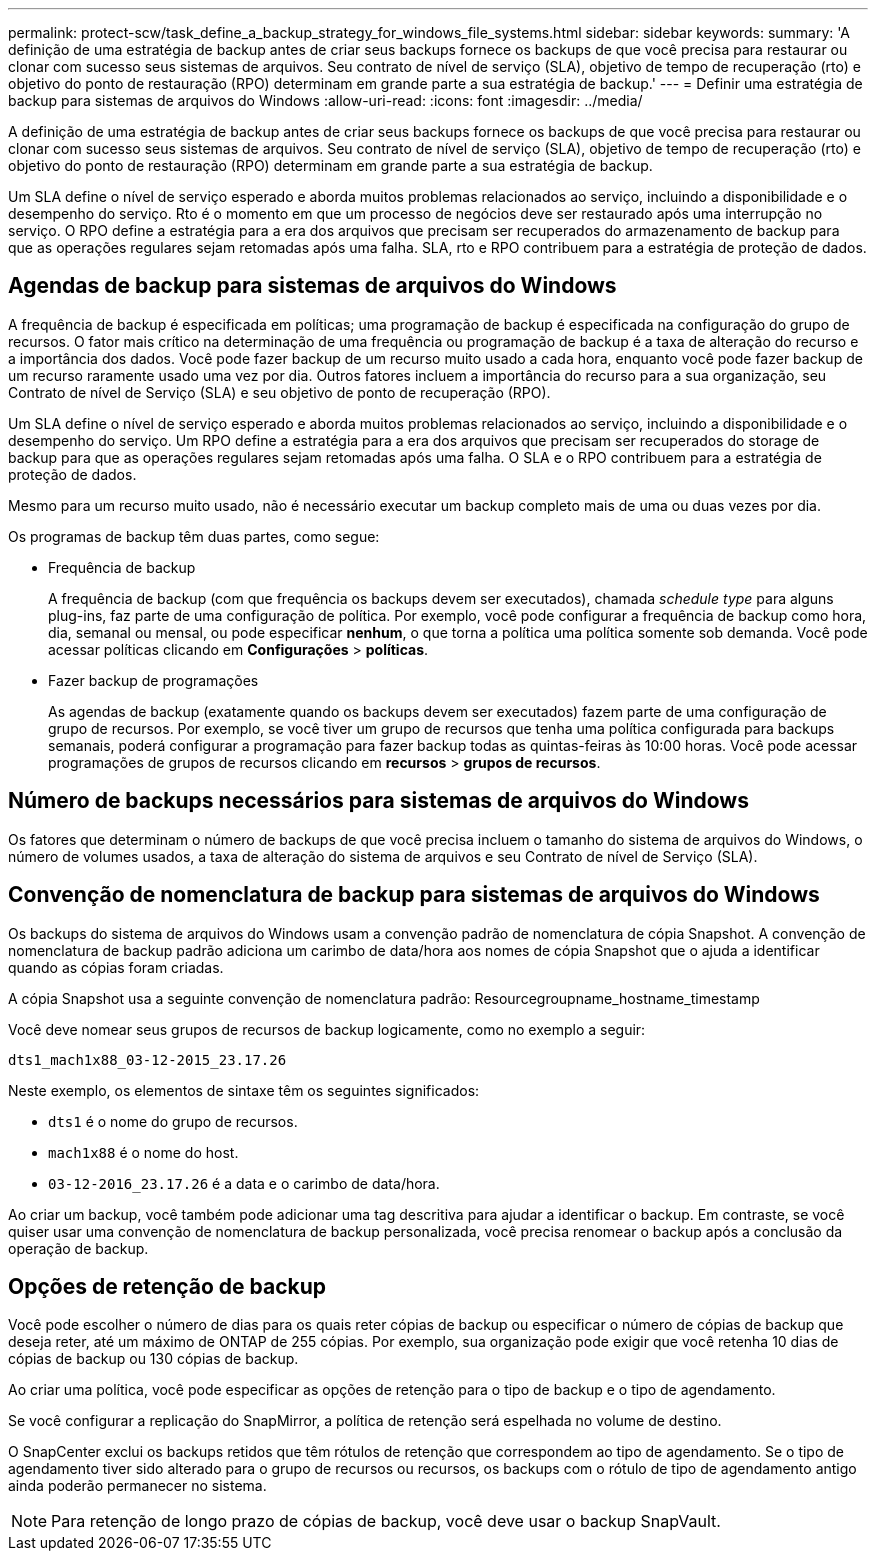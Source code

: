 ---
permalink: protect-scw/task_define_a_backup_strategy_for_windows_file_systems.html 
sidebar: sidebar 
keywords:  
summary: 'A definição de uma estratégia de backup antes de criar seus backups fornece os backups de que você precisa para restaurar ou clonar com sucesso seus sistemas de arquivos. Seu contrato de nível de serviço (SLA), objetivo de tempo de recuperação (rto) e objetivo do ponto de restauração (RPO) determinam em grande parte a sua estratégia de backup.' 
---
= Definir uma estratégia de backup para sistemas de arquivos do Windows
:allow-uri-read: 
:icons: font
:imagesdir: ../media/


[role="lead"]
A definição de uma estratégia de backup antes de criar seus backups fornece os backups de que você precisa para restaurar ou clonar com sucesso seus sistemas de arquivos. Seu contrato de nível de serviço (SLA), objetivo de tempo de recuperação (rto) e objetivo do ponto de restauração (RPO) determinam em grande parte a sua estratégia de backup.

Um SLA define o nível de serviço esperado e aborda muitos problemas relacionados ao serviço, incluindo a disponibilidade e o desempenho do serviço. Rto é o momento em que um processo de negócios deve ser restaurado após uma interrupção no serviço. O RPO define a estratégia para a era dos arquivos que precisam ser recuperados do armazenamento de backup para que as operações regulares sejam retomadas após uma falha. SLA, rto e RPO contribuem para a estratégia de proteção de dados.



== Agendas de backup para sistemas de arquivos do Windows

A frequência de backup é especificada em políticas; uma programação de backup é especificada na configuração do grupo de recursos. O fator mais crítico na determinação de uma frequência ou programação de backup é a taxa de alteração do recurso e a importância dos dados. Você pode fazer backup de um recurso muito usado a cada hora, enquanto você pode fazer backup de um recurso raramente usado uma vez por dia. Outros fatores incluem a importância do recurso para a sua organização, seu Contrato de nível de Serviço (SLA) e seu objetivo de ponto de recuperação (RPO).

Um SLA define o nível de serviço esperado e aborda muitos problemas relacionados ao serviço, incluindo a disponibilidade e o desempenho do serviço. Um RPO define a estratégia para a era dos arquivos que precisam ser recuperados do storage de backup para que as operações regulares sejam retomadas após uma falha. O SLA e o RPO contribuem para a estratégia de proteção de dados.

Mesmo para um recurso muito usado, não é necessário executar um backup completo mais de uma ou duas vezes por dia.

Os programas de backup têm duas partes, como segue:

* Frequência de backup
+
A frequência de backup (com que frequência os backups devem ser executados), chamada _schedule type_ para alguns plug-ins, faz parte de uma configuração de política. Por exemplo, você pode configurar a frequência de backup como hora, dia, semanal ou mensal, ou pode especificar *nenhum*, o que torna a política uma política somente sob demanda. Você pode acessar políticas clicando em *Configurações* > *políticas*.

* Fazer backup de programações
+
As agendas de backup (exatamente quando os backups devem ser executados) fazem parte de uma configuração de grupo de recursos. Por exemplo, se você tiver um grupo de recursos que tenha uma política configurada para backups semanais, poderá configurar a programação para fazer backup todas as quintas-feiras às 10:00 horas. Você pode acessar programações de grupos de recursos clicando em *recursos* > *grupos de recursos*.





== Número de backups necessários para sistemas de arquivos do Windows

Os fatores que determinam o número de backups de que você precisa incluem o tamanho do sistema de arquivos do Windows, o número de volumes usados, a taxa de alteração do sistema de arquivos e seu Contrato de nível de Serviço (SLA).



== Convenção de nomenclatura de backup para sistemas de arquivos do Windows

Os backups do sistema de arquivos do Windows usam a convenção padrão de nomenclatura de cópia Snapshot. A convenção de nomenclatura de backup padrão adiciona um carimbo de data/hora aos nomes de cópia Snapshot que o ajuda a identificar quando as cópias foram criadas.

A cópia Snapshot usa a seguinte convenção de nomenclatura padrão: Resourcegroupname_hostname_timestamp

Você deve nomear seus grupos de recursos de backup logicamente, como no exemplo a seguir:

[listing]
----
dts1_mach1x88_03-12-2015_23.17.26
----
Neste exemplo, os elementos de sintaxe têm os seguintes significados:

* `dts1` é o nome do grupo de recursos.
* `mach1x88` é o nome do host.
* `03-12-2016_23.17.26` é a data e o carimbo de data/hora.


Ao criar um backup, você também pode adicionar uma tag descritiva para ajudar a identificar o backup. Em contraste, se você quiser usar uma convenção de nomenclatura de backup personalizada, você precisa renomear o backup após a conclusão da operação de backup.



== Opções de retenção de backup

Você pode escolher o número de dias para os quais reter cópias de backup ou especificar o número de cópias de backup que deseja reter, até um máximo de ONTAP de 255 cópias. Por exemplo, sua organização pode exigir que você retenha 10 dias de cópias de backup ou 130 cópias de backup.

Ao criar uma política, você pode especificar as opções de retenção para o tipo de backup e o tipo de agendamento.

Se você configurar a replicação do SnapMirror, a política de retenção será espelhada no volume de destino.

O SnapCenter exclui os backups retidos que têm rótulos de retenção que correspondem ao tipo de agendamento. Se o tipo de agendamento tiver sido alterado para o grupo de recursos ou recursos, os backups com o rótulo de tipo de agendamento antigo ainda poderão permanecer no sistema.


NOTE: Para retenção de longo prazo de cópias de backup, você deve usar o backup SnapVault.
